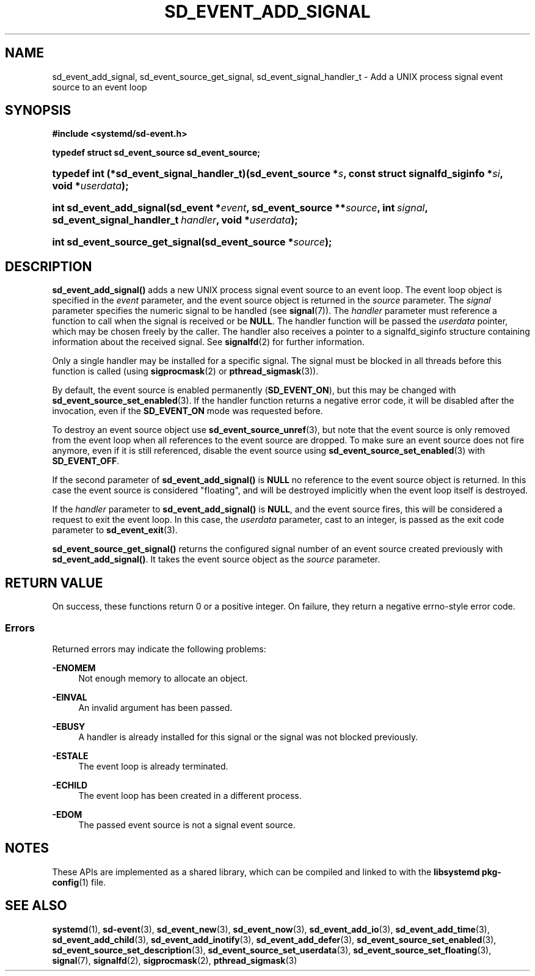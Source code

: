 '\" t
.TH "SD_EVENT_ADD_SIGNAL" "3" "" "systemd 248" "sd_event_add_signal"
.\" -----------------------------------------------------------------
.\" * Define some portability stuff
.\" -----------------------------------------------------------------
.\" ~~~~~~~~~~~~~~~~~~~~~~~~~~~~~~~~~~~~~~~~~~~~~~~~~~~~~~~~~~~~~~~~~
.\" http://bugs.debian.org/507673
.\" http://lists.gnu.org/archive/html/groff/2009-02/msg00013.html
.\" ~~~~~~~~~~~~~~~~~~~~~~~~~~~~~~~~~~~~~~~~~~~~~~~~~~~~~~~~~~~~~~~~~
.ie \n(.g .ds Aq \(aq
.el       .ds Aq '
.\" -----------------------------------------------------------------
.\" * set default formatting
.\" -----------------------------------------------------------------
.\" disable hyphenation
.nh
.\" disable justification (adjust text to left margin only)
.ad l
.\" -----------------------------------------------------------------
.\" * MAIN CONTENT STARTS HERE *
.\" -----------------------------------------------------------------
.SH "NAME"
sd_event_add_signal, sd_event_source_get_signal, sd_event_signal_handler_t \- Add a UNIX process signal event source to an event loop
.SH "SYNOPSIS"
.sp
.ft B
.nf
#include <systemd/sd\-event\&.h>
.fi
.ft
.sp
.ft B
.nf
typedef struct sd_event_source sd_event_source;
.fi
.ft
.HP \w'typedef\ int\ (*sd_event_signal_handler_t)('u
.BI "typedef int (*sd_event_signal_handler_t)(sd_event_source\ *" "s" ", const\ struct\ signalfd_siginfo\ *" "si" ", void\ *" "userdata" ");"
.HP \w'int\ sd_event_add_signal('u
.BI "int sd_event_add_signal(sd_event\ *" "event" ", sd_event_source\ **" "source" ", int\ " "signal" ", sd_event_signal_handler_t\ " "handler" ", void\ *" "userdata" ");"
.HP \w'int\ sd_event_source_get_signal('u
.BI "int sd_event_source_get_signal(sd_event_source\ *" "source" ");"
.SH "DESCRIPTION"
.PP
\fBsd_event_add_signal()\fR
adds a new UNIX process signal event source to an event loop\&. The event loop object is specified in the
\fIevent\fR
parameter, and the event source object is returned in the
\fIsource\fR
parameter\&. The
\fIsignal\fR
parameter specifies the numeric signal to be handled (see
\fBsignal\fR(7))\&. The
\fIhandler\fR
parameter must reference a function to call when the signal is received or be
\fBNULL\fR\&. The handler function will be passed the
\fIuserdata\fR
pointer, which may be chosen freely by the caller\&. The handler also receives a pointer to a
signalfd_siginfo
structure containing information about the received signal\&. See
\fBsignalfd\fR(2)
for further information\&.
.PP
Only a single handler may be installed for a specific signal\&. The signal must be blocked in all threads before this function is called (using
\fBsigprocmask\fR(2)
or
\fBpthread_sigmask\fR(3))\&.
.PP
By default, the event source is enabled permanently (\fBSD_EVENT_ON\fR), but this may be changed with
\fBsd_event_source_set_enabled\fR(3)\&. If the handler function returns a negative error code, it will be disabled after the invocation, even if the
\fBSD_EVENT_ON\fR
mode was requested before\&.
.PP
To destroy an event source object use
\fBsd_event_source_unref\fR(3), but note that the event source is only removed from the event loop when all references to the event source are dropped\&. To make sure an event source does not fire anymore, even if it is still referenced, disable the event source using
\fBsd_event_source_set_enabled\fR(3)
with
\fBSD_EVENT_OFF\fR\&.
.PP
If the second parameter of
\fBsd_event_add_signal()\fR
is
\fBNULL\fR
no reference to the event source object is returned\&. In this case the event source is considered "floating", and will be destroyed implicitly when the event loop itself is destroyed\&.
.PP
If the
\fIhandler\fR
parameter to
\fBsd_event_add_signal()\fR
is
\fBNULL\fR, and the event source fires, this will be considered a request to exit the event loop\&. In this case, the
\fIuserdata\fR
parameter, cast to an integer, is passed as the exit code parameter to
\fBsd_event_exit\fR(3)\&.
.PP
\fBsd_event_source_get_signal()\fR
returns the configured signal number of an event source created previously with
\fBsd_event_add_signal()\fR\&. It takes the event source object as the
\fIsource\fR
parameter\&.
.SH "RETURN VALUE"
.PP
On success, these functions return 0 or a positive integer\&. On failure, they return a negative errno\-style error code\&.
.SS "Errors"
.PP
Returned errors may indicate the following problems:
.PP
\fB\-ENOMEM\fR
.RS 4
Not enough memory to allocate an object\&.
.RE
.PP
\fB\-EINVAL\fR
.RS 4
An invalid argument has been passed\&.
.RE
.PP
\fB\-EBUSY\fR
.RS 4
A handler is already installed for this signal or the signal was not blocked previously\&.
.RE
.PP
\fB\-ESTALE\fR
.RS 4
The event loop is already terminated\&.
.RE
.PP
\fB\-ECHILD\fR
.RS 4
The event loop has been created in a different process\&.
.RE
.PP
\fB\-EDOM\fR
.RS 4
The passed event source is not a signal event source\&.
.RE
.SH "NOTES"
.PP
These APIs are implemented as a shared library, which can be compiled and linked to with the
\fBlibsystemd\fR\ \&\fBpkg-config\fR(1)
file\&.
.SH "SEE ALSO"
.PP
\fBsystemd\fR(1),
\fBsd-event\fR(3),
\fBsd_event_new\fR(3),
\fBsd_event_now\fR(3),
\fBsd_event_add_io\fR(3),
\fBsd_event_add_time\fR(3),
\fBsd_event_add_child\fR(3),
\fBsd_event_add_inotify\fR(3),
\fBsd_event_add_defer\fR(3),
\fBsd_event_source_set_enabled\fR(3),
\fBsd_event_source_set_description\fR(3),
\fBsd_event_source_set_userdata\fR(3),
\fBsd_event_source_set_floating\fR(3),
\fBsignal\fR(7),
\fBsignalfd\fR(2),
\fBsigprocmask\fR(2),
\fBpthread_sigmask\fR(3)
